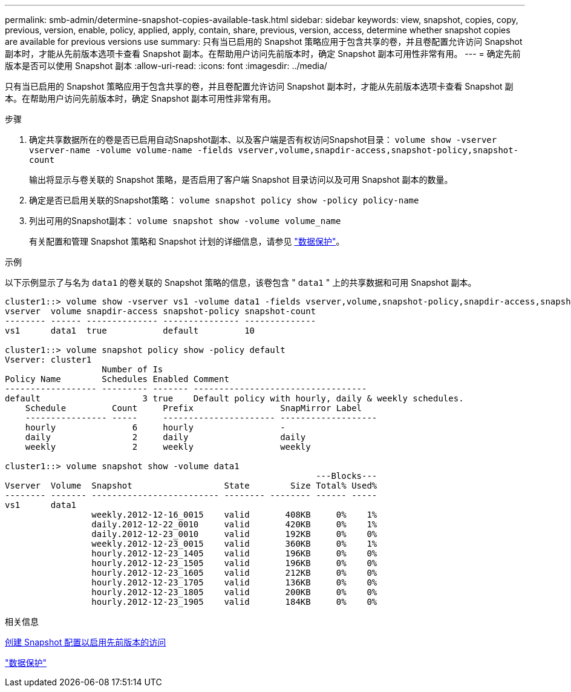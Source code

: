 ---
permalink: smb-admin/determine-snapshot-copies-available-task.html 
sidebar: sidebar 
keywords: view, snapshot, copies, copy, previous, version, enable, policy, applied, apply, contain, share, previous, version, access, determine whether snapshot copies are available for previous versions use 
summary: 只有当已启用的 Snapshot 策略应用于包含共享的卷，并且卷配置允许访问 Snapshot 副本时，才能从先前版本选项卡查看 Snapshot 副本。在帮助用户访问先前版本时，确定 Snapshot 副本可用性非常有用。 
---
= 确定先前版本是否可以使用 Snapshot 副本
:allow-uri-read: 
:icons: font
:imagesdir: ../media/


[role="lead"]
只有当已启用的 Snapshot 策略应用于包含共享的卷，并且卷配置允许访问 Snapshot 副本时，才能从先前版本选项卡查看 Snapshot 副本。在帮助用户访问先前版本时，确定 Snapshot 副本可用性非常有用。

.步骤
. 确定共享数据所在的卷是否已启用自动Snapshot副本、以及客户端是否有权访问Snapshot目录： `volume show -vserver vserver-name -volume volume-name -fields vserver,volume,snapdir-access,snapshot-policy,snapshot-count`
+
输出将显示与卷关联的 Snapshot 策略，是否启用了客户端 Snapshot 目录访问以及可用 Snapshot 副本的数量。

. 确定是否已启用关联的Snapshot策略： `volume snapshot policy show -policy policy-name`
. 列出可用的Snapshot副本： `volume snapshot show -volume volume_name`
+
有关配置和管理 Snapshot 策略和 Snapshot 计划的详细信息，请参见 link:../data-protection/index.html["数据保护"]。



.示例
以下示例显示了与名为 `data1` 的卷关联的 Snapshot 策略的信息，该卷包含 " `data1` " 上的共享数据和可用 Snapshot 副本。

[listing]
----
cluster1::> volume show -vserver vs1 -volume data1 -fields vserver,volume,snapshot-policy,snapdir-access,snapshot-count
vserver  volume snapdir-access snapshot-policy snapshot-count
-------- ------ -------------- --------------- --------------
vs1      data1  true           default         10

cluster1::> volume snapshot policy show -policy default
Vserver: cluster1
                   Number of Is
Policy Name        Schedules Enabled Comment
------------------ --------- ------- ----------------------------------
default                    3 true    Default policy with hourly, daily & weekly schedules.
    Schedule         Count     Prefix                 SnapMirror Label
    ---------------- -----     ---------------------- -------------------
    hourly               6     hourly                 -
    daily                2     daily                  daily
    weekly               2     weekly                 weekly

cluster1::> volume snapshot show -volume data1
                                                             ---Blocks---
Vserver  Volume  Snapshot                  State        Size Total% Used%
-------- ------- ------------------------- -------- -------- ------ -----
vs1      data1
                 weekly.2012-12-16_0015    valid       408KB     0%    1%
                 daily.2012-12-22_0010     valid       420KB     0%    1%
                 daily.2012-12-23_0010     valid       192KB     0%    0%
                 weekly.2012-12-23_0015    valid       360KB     0%    1%
                 hourly.2012-12-23_1405    valid       196KB     0%    0%
                 hourly.2012-12-23_1505    valid       196KB     0%    0%
                 hourly.2012-12-23_1605    valid       212KB     0%    0%
                 hourly.2012-12-23_1705    valid       136KB     0%    0%
                 hourly.2012-12-23_1805    valid       200KB     0%    0%
                 hourly.2012-12-23_1905    valid       184KB     0%    0%
----
.相关信息
xref:create-snapshot-config-previous-versions-access-task.adoc[创建 Snapshot 配置以启用先前版本的访问]

link:../data-protection/index.html["数据保护"]
